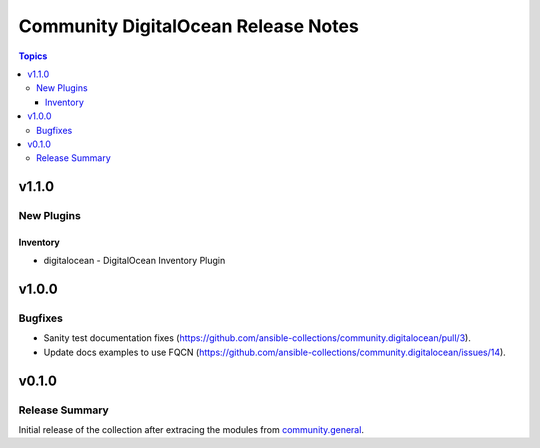 ====================================
Community DigitalOcean Release Notes
====================================

.. contents:: Topics


v1.1.0
======

New Plugins
-----------

Inventory
~~~~~~~~~

- digitalocean - DigitalOcean Inventory Plugin

v1.0.0
======

Bugfixes
--------

- Sanity test documentation fixes (https://github.com/ansible-collections/community.digitalocean/pull/3).
- Update docs examples to use FQCN (https://github.com/ansible-collections/community.digitalocean/issues/14).

v0.1.0
======

Release Summary
---------------

Initial release of the collection after extracing the modules from `community.general <https://github.com/ansible-collections/community.general/>`_.
